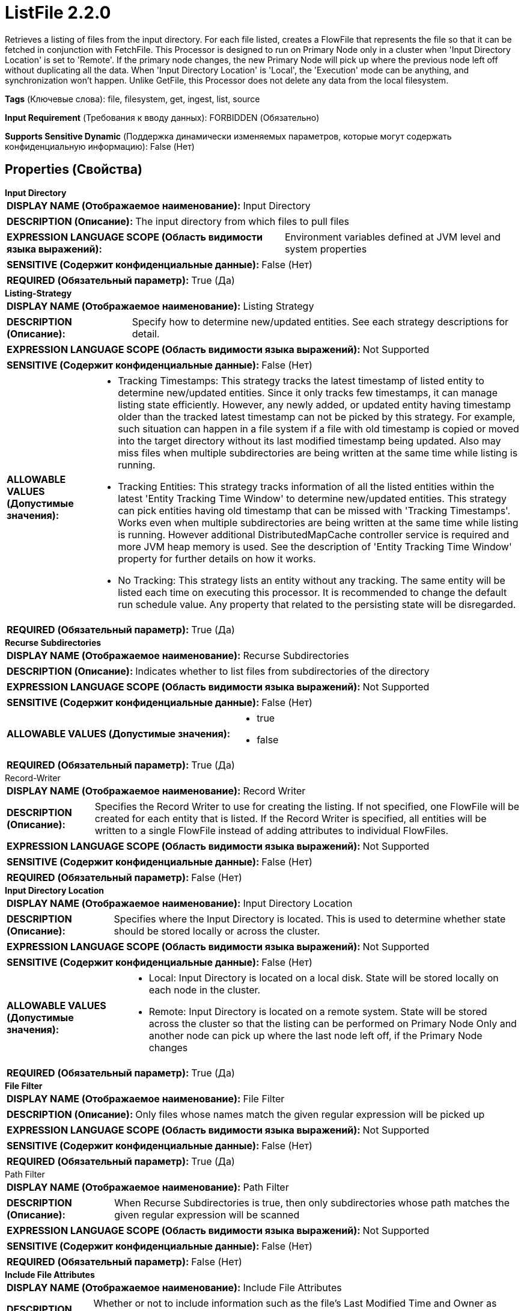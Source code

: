 = ListFile 2.2.0

Retrieves a listing of files from the input directory. For each file listed, creates a FlowFile that represents the file so that it can be fetched in conjunction with FetchFile. This Processor is designed to run on Primary Node only in a cluster when 'Input Directory Location' is set to 'Remote'. If the primary node changes, the new Primary Node will pick up where the previous node left off without duplicating all the data. When 'Input Directory Location' is 'Local', the 'Execution' mode can be anything, and synchronization won't happen. Unlike GetFile, this Processor does not delete any data from the local filesystem.

[horizontal]
*Tags* (Ключевые слова):
file, filesystem, get, ingest, list, source
[horizontal]
*Input Requirement* (Требования к вводу данных):
FORBIDDEN (Обязательно)
[horizontal]
*Supports Sensitive Dynamic* (Поддержка динамически изменяемых параметров, которые могут содержать конфиденциальную информацию):
 False (Нет) 



== Properties (Свойства)


.*Input Directory*
************************************************
[horizontal]
*DISPLAY NAME (Отображаемое наименование):*:: Input Directory

[horizontal]
*DESCRIPTION (Описание):*:: The input directory from which files to pull files


[horizontal]
*EXPRESSION LANGUAGE SCOPE (Область видимости языка выражений):*:: Environment variables defined at JVM level and system properties
[horizontal]
*SENSITIVE (Содержит конфиденциальные данные):*::  False (Нет) 

[horizontal]
*REQUIRED (Обязательный параметр):*::  True (Да) 
************************************************
.*Listing-Strategy*
************************************************
[horizontal]
*DISPLAY NAME (Отображаемое наименование):*:: Listing Strategy

[horizontal]
*DESCRIPTION (Описание):*:: Specify how to determine new/updated entities. See each strategy descriptions for detail.


[horizontal]
*EXPRESSION LANGUAGE SCOPE (Область видимости языка выражений):*:: Not Supported
[horizontal]
*SENSITIVE (Содержит конфиденциальные данные):*::  False (Нет) 

[horizontal]
*ALLOWABLE VALUES (Допустимые значения):*::

* Tracking Timestamps: This strategy tracks the latest timestamp of listed entity to determine new/updated entities. Since it only tracks few timestamps, it can manage listing state efficiently. However, any newly added, or updated entity having timestamp older than the tracked latest timestamp can not be picked by this strategy. For example, such situation can happen in a file system if a file with old timestamp is copied or moved into the target directory without its last modified timestamp being updated. Also may miss files when multiple subdirectories are being written at the same time while listing is running. 

* Tracking Entities: This strategy tracks information of all the listed entities within the latest 'Entity Tracking Time Window' to determine new/updated entities. This strategy can pick entities having old timestamp that can be missed with 'Tracking Timestamps'. Works even when multiple subdirectories are being written at the same time while listing is running. However additional DistributedMapCache controller service is required and more JVM heap memory is used. See the description of 'Entity Tracking Time Window' property for further details on how it works. 

* No Tracking: This strategy lists an entity without any tracking. The same entity will be listed each time on executing this processor. It is recommended to change the default run schedule value. Any property that related to the persisting state will be disregarded. 


[horizontal]
*REQUIRED (Обязательный параметр):*::  True (Да) 
************************************************
.*Recurse Subdirectories*
************************************************
[horizontal]
*DISPLAY NAME (Отображаемое наименование):*:: Recurse Subdirectories

[horizontal]
*DESCRIPTION (Описание):*:: Indicates whether to list files from subdirectories of the directory


[horizontal]
*EXPRESSION LANGUAGE SCOPE (Область видимости языка выражений):*:: Not Supported
[horizontal]
*SENSITIVE (Содержит конфиденциальные данные):*::  False (Нет) 

[horizontal]
*ALLOWABLE VALUES (Допустимые значения):*::

* true

* false


[horizontal]
*REQUIRED (Обязательный параметр):*::  True (Да) 
************************************************
.Record-Writer
************************************************
[horizontal]
*DISPLAY NAME (Отображаемое наименование):*:: Record Writer

[horizontal]
*DESCRIPTION (Описание):*:: Specifies the Record Writer to use for creating the listing. If not specified, one FlowFile will be created for each entity that is listed. If the Record Writer is specified, all entities will be written to a single FlowFile instead of adding attributes to individual FlowFiles.


[horizontal]
*EXPRESSION LANGUAGE SCOPE (Область видимости языка выражений):*:: Not Supported
[horizontal]
*SENSITIVE (Содержит конфиденциальные данные):*::  False (Нет) 

[horizontal]
*REQUIRED (Обязательный параметр):*::  False (Нет) 
************************************************
.*Input Directory Location*
************************************************
[horizontal]
*DISPLAY NAME (Отображаемое наименование):*:: Input Directory Location

[horizontal]
*DESCRIPTION (Описание):*:: Specifies where the Input Directory is located. This is used to determine whether state should be stored locally or across the cluster.


[horizontal]
*EXPRESSION LANGUAGE SCOPE (Область видимости языка выражений):*:: Not Supported
[horizontal]
*SENSITIVE (Содержит конфиденциальные данные):*::  False (Нет) 

[horizontal]
*ALLOWABLE VALUES (Допустимые значения):*::

* Local: Input Directory is located on a local disk. State will be stored locally on each node in the cluster. 

* Remote: Input Directory is located on a remote system. State will be stored across the cluster so that the listing can be performed on Primary Node Only and another node can pick up where the last node left off, if the Primary Node changes 


[horizontal]
*REQUIRED (Обязательный параметр):*::  True (Да) 
************************************************
.*File Filter*
************************************************
[horizontal]
*DISPLAY NAME (Отображаемое наименование):*:: File Filter

[horizontal]
*DESCRIPTION (Описание):*:: Only files whose names match the given regular expression will be picked up


[horizontal]
*EXPRESSION LANGUAGE SCOPE (Область видимости языка выражений):*:: Not Supported
[horizontal]
*SENSITIVE (Содержит конфиденциальные данные):*::  False (Нет) 

[horizontal]
*REQUIRED (Обязательный параметр):*::  True (Да) 
************************************************
.Path Filter
************************************************
[horizontal]
*DISPLAY NAME (Отображаемое наименование):*:: Path Filter

[horizontal]
*DESCRIPTION (Описание):*:: When Recurse Subdirectories is true, then only subdirectories whose path matches the given regular expression will be scanned


[horizontal]
*EXPRESSION LANGUAGE SCOPE (Область видимости языка выражений):*:: Not Supported
[horizontal]
*SENSITIVE (Содержит конфиденциальные данные):*::  False (Нет) 

[horizontal]
*REQUIRED (Обязательный параметр):*::  False (Нет) 
************************************************
.*Include File Attributes*
************************************************
[horizontal]
*DISPLAY NAME (Отображаемое наименование):*:: Include File Attributes

[horizontal]
*DESCRIPTION (Описание):*:: Whether or not to include information such as the file's Last Modified Time and Owner as FlowFile Attributes. Depending on the File System being used, gathering this information can be expensive and as a result should be disabled. This is especially true of remote file shares.


[horizontal]
*EXPRESSION LANGUAGE SCOPE (Область видимости языка выражений):*:: Not Supported
[horizontal]
*SENSITIVE (Содержит конфиденциальные данные):*::  False (Нет) 

[horizontal]
*ALLOWABLE VALUES (Допустимые значения):*::

* true

* false


[horizontal]
*REQUIRED (Обязательный параметр):*::  True (Да) 
************************************************
.*Minimum File Age*
************************************************
[horizontal]
*DISPLAY NAME (Отображаемое наименование):*:: Minimum File Age

[horizontal]
*DESCRIPTION (Описание):*:: The minimum age that a file must be in order to be pulled; any file younger than this amount of time (according to last modification date) will be ignored


[horizontal]
*EXPRESSION LANGUAGE SCOPE (Область видимости языка выражений):*:: Not Supported
[horizontal]
*SENSITIVE (Содержит конфиденциальные данные):*::  False (Нет) 

[horizontal]
*REQUIRED (Обязательный параметр):*::  True (Да) 
************************************************
.Maximum File Age
************************************************
[horizontal]
*DISPLAY NAME (Отображаемое наименование):*:: Maximum File Age

[horizontal]
*DESCRIPTION (Описание):*:: The maximum age that a file must be in order to be pulled; any file older than this amount of time (according to last modification date) will be ignored


[horizontal]
*EXPRESSION LANGUAGE SCOPE (Область видимости языка выражений):*:: Not Supported
[horizontal]
*SENSITIVE (Содержит конфиденциальные данные):*::  False (Нет) 

[horizontal]
*REQUIRED (Обязательный параметр):*::  False (Нет) 
************************************************
.*Minimum File Size*
************************************************
[horizontal]
*DISPLAY NAME (Отображаемое наименование):*:: Minimum File Size

[horizontal]
*DESCRIPTION (Описание):*:: The minimum size that a file must be in order to be pulled


[horizontal]
*EXPRESSION LANGUAGE SCOPE (Область видимости языка выражений):*:: Not Supported
[horizontal]
*SENSITIVE (Содержит конфиденциальные данные):*::  False (Нет) 

[horizontal]
*REQUIRED (Обязательный параметр):*::  True (Да) 
************************************************
.Maximum File Size
************************************************
[horizontal]
*DISPLAY NAME (Отображаемое наименование):*:: Maximum File Size

[horizontal]
*DESCRIPTION (Описание):*:: The maximum size that a file can be in order to be pulled


[horizontal]
*EXPRESSION LANGUAGE SCOPE (Область видимости языка выражений):*:: Not Supported
[horizontal]
*SENSITIVE (Содержит конфиденциальные данные):*::  False (Нет) 

[horizontal]
*REQUIRED (Обязательный параметр):*::  False (Нет) 
************************************************
.*Ignore Hidden Files*
************************************************
[horizontal]
*DISPLAY NAME (Отображаемое наименование):*:: Ignore Hidden Files

[horizontal]
*DESCRIPTION (Описание):*:: Indicates whether or not hidden files should be ignored


[horizontal]
*EXPRESSION LANGUAGE SCOPE (Область видимости языка выражений):*:: Not Supported
[horizontal]
*SENSITIVE (Содержит конфиденциальные данные):*::  False (Нет) 

[horizontal]
*ALLOWABLE VALUES (Допустимые значения):*::

* true

* false


[horizontal]
*REQUIRED (Обязательный параметр):*::  True (Да) 
************************************************
.*Target-System-Timestamp-Precision*
************************************************
[horizontal]
*DISPLAY NAME (Отображаемое наименование):*:: Target System Timestamp Precision

[horizontal]
*DESCRIPTION (Описание):*:: Specify timestamp precision at the target system. Since this processor uses timestamp of entities to decide which should be listed, it is crucial to use the right timestamp precision.


[horizontal]
*EXPRESSION LANGUAGE SCOPE (Область видимости языка выражений):*:: Not Supported
[horizontal]
*SENSITIVE (Содержит конфиденциальные данные):*::  False (Нет) 

[horizontal]
*ALLOWABLE VALUES (Допустимые значения):*::

* Auto Detect: Automatically detect time unit deterministically based on candidate entries timestamp. Please note that this option may take longer to list entities unnecessarily, if none of entries has a precise precision timestamp. E.g. even if a target system supports millis, if all entries only have timestamps without millis, such as '2017-06-16 09:06:34.000', then its precision is determined as 'seconds'. 

* Milliseconds: This option provides the minimum latency for an entry from being available to being listed if target system supports millis, if not, use other options. 

* Seconds: For a target system that does not have millis precision, but has in seconds. 

* Minutes: For a target system that only supports precision in minutes. 


[horizontal]
*REQUIRED (Обязательный параметр):*::  True (Да) 
************************************************
.Et-State-Cache
************************************************
[horizontal]
*DISPLAY NAME (Отображаемое наименование):*:: Entity Tracking State Cache

[horizontal]
*DESCRIPTION (Описание):*:: Listed entities are stored in the specified cache storage so that this processor can resume listing across NiFi restart or in case of primary node change. 'Tracking Entities' strategy require tracking information of all listed entities within the last 'Tracking Time Window'. To support large number of entities, the strategy uses DistributedMapCache instead of managed state. Cache key format is 'ListedEntities::{processorId}(::{nodeId})'. If it tracks per node listed entities, then the optional '::{nodeId}' part is added to manage state separately. E.g. cluster wide cache key = 'ListedEntities::8dda2321-0164-1000-50fa-3042fe7d6a7b', per node cache key = 'ListedEntities::8dda2321-0164-1000-50fa-3042fe7d6a7b::nifi-node3' The stored cache content is Gzipped JSON string. The cache key will be deleted when target listing configuration is changed. Used by 'Tracking Entities' strategy.


[horizontal]
*EXPRESSION LANGUAGE SCOPE (Область видимости языка выражений):*:: Not Supported
[horizontal]
*SENSITIVE (Содержит конфиденциальные данные):*::  False (Нет) 

[horizontal]
*REQUIRED (Обязательный параметр):*::  False (Нет) 
************************************************
.Et-Time-Window
************************************************
[horizontal]
*DISPLAY NAME (Отображаемое наименование):*:: Entity Tracking Time Window

[horizontal]
*DESCRIPTION (Описание):*:: Specify how long this processor should track already-listed entities. 'Tracking Entities' strategy can pick any entity whose timestamp is inside the specified time window. For example, if set to '30 minutes', any entity having timestamp in recent 30 minutes will be the listing target when this processor runs. A listed entity is considered 'new/updated' and a FlowFile is emitted if one of following condition meets: 1. does not exist in the already-listed entities, 2. has newer timestamp than the cached entity, 3. has different size than the cached entity. If a cached entity's timestamp becomes older than specified time window, that entity will be removed from the cached already-listed entities. Used by 'Tracking Entities' strategy.


[horizontal]
*EXPRESSION LANGUAGE SCOPE (Область видимости языка выражений):*:: Environment variables defined at JVM level and system properties
[horizontal]
*SENSITIVE (Содержит конфиденциальные данные):*::  False (Нет) 

[horizontal]
*REQUIRED (Обязательный параметр):*::  False (Нет) 
************************************************
.Et-Initial-Listing-Target
************************************************
[horizontal]
*DISPLAY NAME (Отображаемое наименование):*:: Entity Tracking Initial Listing Target

[horizontal]
*DESCRIPTION (Описание):*:: Specify how initial listing should be handled. Used by 'Tracking Entities' strategy.


[horizontal]
*EXPRESSION LANGUAGE SCOPE (Область видимости языка выражений):*:: Not Supported
[horizontal]
*SENSITIVE (Содержит конфиденциальные данные):*::  False (Нет) 

[horizontal]
*ALLOWABLE VALUES (Допустимые значения):*::

* Tracking Time Window: Ignore entities having timestamp older than the specified 'Tracking Time Window' at the initial listing activity. 

* All Available: Regardless of entities timestamp, all existing entities will be listed at the initial listing activity. 


[horizontal]
*REQUIRED (Обязательный параметр):*::  False (Нет) 
************************************************
.Et-Node-Identifier
************************************************
[horizontal]
*DISPLAY NAME (Отображаемое наименование):*:: Entity Tracking Node Identifier

[horizontal]
*DESCRIPTION (Описание):*:: The configured value will be appended to the cache key so that listing state can be tracked per NiFi node rather than cluster wide when tracking state is scoped to LOCAL. Used by 'Tracking Entities' strategy.


[horizontal]
*EXPRESSION LANGUAGE SCOPE (Область видимости языка выражений):*:: Environment variables defined at JVM level and system properties
[horizontal]
*SENSITIVE (Содержит конфиденциальные данные):*::  False (Нет) 

[horizontal]
*REQUIRED (Обязательный параметр):*::  False (Нет) 
************************************************
.*Track-Performance*
************************************************
[horizontal]
*DISPLAY NAME (Отображаемое наименование):*:: Track Performance

[horizontal]
*DESCRIPTION (Описание):*:: Whether or not the Processor should track the performance of disk access operations. If true, all accesses to disk will be recorded, including the file being accessed, the information being obtained, and how long it takes. This is then logged periodically at a DEBUG level. While the amount of data will be capped, this option may still consume a significant amount of heap (controlled by the 'Maximum Number of Files to Track' property), but it can be very useful for troubleshooting purposes if performance is poor is degraded.


[horizontal]
*EXPRESSION LANGUAGE SCOPE (Область видимости языка выражений):*:: Not Supported
[horizontal]
*SENSITIVE (Содержит конфиденциальные данные):*::  False (Нет) 

[horizontal]
*ALLOWABLE VALUES (Допустимые значения):*::

* true

* false


[horizontal]
*REQUIRED (Обязательный параметр):*::  True (Да) 
************************************************
.*Max-Performance-Metrics*
************************************************
[horizontal]
*DISPLAY NAME (Отображаемое наименование):*:: Maximum Number of Files to Track

[horizontal]
*DESCRIPTION (Описание):*:: If the 'Track Performance' property is set to 'true', this property indicates the maximum number of files whose performance metrics should be held onto. A smaller value for this property will result in less heap utilization, while a larger value may provide more accurate insights into how the disk access operations are performing


[horizontal]
*EXPRESSION LANGUAGE SCOPE (Область видимости языка выражений):*:: Environment variables defined at JVM level and system properties
[horizontal]
*SENSITIVE (Содержит конфиденциальные данные):*::  False (Нет) 

[horizontal]
*REQUIRED (Обязательный параметр):*::  True (Да) 
************************************************
.Max-Operation-Time
************************************************
[horizontal]
*DISPLAY NAME (Отображаемое наименование):*:: Max Disk Operation Time

[horizontal]
*DESCRIPTION (Описание):*:: The maximum amount of time that any single disk operation is expected to take. If any disk operation takes longer than this amount of time, a warning bulletin will be generated for each operation that exceeds this amount of time.


[horizontal]
*EXPRESSION LANGUAGE SCOPE (Область видимости языка выражений):*:: Environment variables defined at JVM level and system properties
[horizontal]
*SENSITIVE (Содержит конфиденциальные данные):*::  False (Нет) 

[horizontal]
*REQUIRED (Обязательный параметр):*::  False (Нет) 
************************************************
.Max-Listing-Time
************************************************
[horizontal]
*DISPLAY NAME (Отображаемое наименование):*:: Max Directory Listing Time

[horizontal]
*DESCRIPTION (Описание):*:: The maximum amount of time that listing any single directory is expected to take. If the listing for the directory specified by the 'Input Directory' property, or the listing of any subdirectory (if 'Recurse' is set to true) takes longer than this amount of time, a warning bulletin will be generated for each directory listing that exceeds this amount of time.


[horizontal]
*EXPRESSION LANGUAGE SCOPE (Область видимости языка выражений):*:: Environment variables defined at JVM level and system properties
[horizontal]
*SENSITIVE (Содержит конфиденциальные данные):*::  False (Нет) 

[horizontal]
*REQUIRED (Обязательный параметр):*::  False (Нет) 
************************************************




=== Управление состоянием

[cols="1a,2a",options="header",]
|===
|Масштаб |Описание

|
LOCAL

CLUSTER

|After performing a listing of files, the timestamp of the newest file is stored. This allows the Processor to list only files that have been added or modified after this date the next time that the Processor is run. Whether the state is stored with a Local or Cluster scope depends on the value of the <Input Directory Location> property.
|===







=== Relationships (Связи)

[cols="1a,2a",options="header",]
|===
|Наименование |Описание

|`success`
|All FlowFiles that are received are routed to success

|===





=== Writes Attributes (Записываемые атрибуты)

[cols="1a,2a",options="header",]
|===
|Наименование |Описание

|`filename`
|The name of the file that was read from filesystem.

|`path`
|The path is set to the relative path of the file's directory on filesystem compared to the Input Directory property. For example, if Input Directory is set to /tmp, then files picked up from /tmp will have the path attribute set to "/". If the Recurse Subdirectories property is set to true and a file is picked up from /tmp/abc/1/2/3, then the path attribute will be set to "abc/1/2/3/".

|`absolute.path`
|The absolute.path is set to the absolute path of the file's directory on filesystem. For example, if the Input Directory property is set to /tmp, then files picked up from /tmp will have the path attribute set to "/tmp/". If the Recurse Subdirectories property is set to true and a file is picked up from /tmp/abc/1/2/3, then the path attribute will be set to "/tmp/abc/1/2/3/".

|`file.owner`
|The user that owns the file in filesystem

|`file.group`
|The group that owns the file in filesystem

|`file.size`
|The number of bytes in the file in filesystem

|`file.permissions`
|The permissions for the file in filesystem. This is formatted as 3 characters for the owner, 3 for the group, and 3 for other users. For example rw-rw-r--

|`file.lastModifiedTime`
|The timestamp of when the file in filesystem was last modified as 'yyyy-MM-dd'T'HH:mm:ssZ'

|`file.lastAccessTime`
|The timestamp of when the file in filesystem was last accessed as 'yyyy-MM-dd'T'HH:mm:ssZ'

|`file.creationTime`
|The timestamp of when the file in filesystem was created as 'yyyy-MM-dd'T'HH:mm:ssZ'

|===







=== Смотрите также


* xref:Processors/FetchFile.adoc[FetchFile]

* xref:Processors/GetFile.adoc[GetFile]

* xref:Processors/PutFile.adoc[PutFile]


